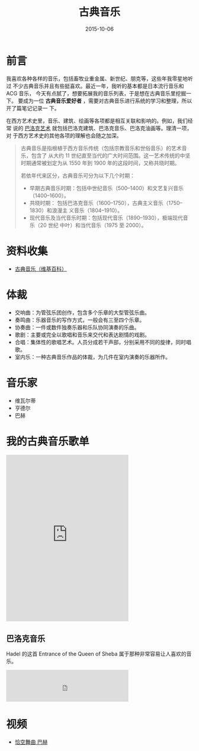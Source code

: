 #+TITLE: 古典音乐
#+DATE: 2015-10-06

* 前言
我喜欢各种各样的音乐，包括畜牧业重金属、新世纪、朋克等，这些年我零星地听过
不少古典音乐并且有些挺喜欢。最近一年，我听的基本都是日本流行音乐和 ACG 音乐，
今天有点腻了，想要拓展我的音乐列表，于是想在古典音乐里挖掘一下。 要成为一位
*古典音乐爱好者* ，需要对古典音乐进行系统的学习和整理，所以开了篇笔记记录一
下。

在西方艺术史里，音乐、建筑、绘画等各项都是相互关联和影响的。例如，我们经常
说的 [[https://zh.wikipedia.org/wiki/%25E5%25B7%25B4%25E6%25B4%259B%25E5%2585%258B%25E8%2589%25BA%25E6%259C%25AF][巴洛克艺术]] 就包括巴洛克建筑、巴洛克音乐、巴洛克油画等。理清一项，对
于西方艺术史的其他各项的理解也会随之加深。

#+BEGIN_QUOTE
古典音乐是指根植于西方音乐传统（包括宗教音乐和世俗音乐）的艺术音乐，包含了
从大约 11 世纪直至当代的广大时间范围。这一艺术传统的中坚时期通常被划定为从
1550 年到 1900 年的这段时间，又称共晓时期。

若依年代来区分，古典音乐可分为以下几个时期：
- 早期古典音乐时期：包括中世纪音乐（500–1400）和文艺复兴音乐（1400–1600）。
- 共晓时期： 包括巴洛克音乐（1600–1750），古典主义音乐（1750–1830）和浪漫主
  义音乐（1804–1910）。
- 现代音乐及当代音乐时期：包括现代音乐（1890–1930），极端现代音乐（20 世纪
  中叶）和当代音乐（1975 至 2000）。
#+END_QUOTE

* 资料收集
- [[https://zh.wikipedia.org/wiki/%25E5%258F%25A4%25E5%2585%25B8%25E9%259F%25B3%25E4%25B9%2590][古典音乐（维基百科）]]

* 体裁
- 交响曲：为管弦乐团创作，包含多个乐章的大型管弦乐曲。
- 奏鸣曲：乐器音乐的写作方式，一般会有三至四个乐章。
- 协奏曲：一件或数件独奏乐器和乐队协同演奏的乐曲。
- 歌剧：主要或完全以歌唱和音乐来交代和表达剧情的戏剧。
- 合唱：集体性的歌唱艺术。人员分成若干声部，分别采用不同的旋律，同时唱歌。
- 室内乐：一种古典音乐作品的体裁，为几件在室内演奏的乐器所作。
  
* 音乐家
- 维瓦尔蒂
- 亨德尔
- 巴赫

* 我的古典音乐歌单

#+BEGIN_HTML
<iframe frameborder="no" border="0" marginwidth="0" marginheight="0" width=330 height=450 src="http://music.163.com/outchain/player?type=0&id=113482054&auto=0&height=430"></iframe>
#+END_HTML
** 巴洛克音乐
Hadel 的这首 Entrance of the Queen of Sheba 属于那种非常容易让人喜欢的音乐。
#+BEGIN_HTML
<iframe frameborder="no" border="0" marginwidth="0" marginheight="0" width=330 height=86 src="http://music.163.com/outchain/player?type=2&id=5211588&auto=0&height=66"></iframe>
#+END_HTML
* 视频
- [[http://v.youku.com/v_show/id_XMTc2NDQ0OTI0.htmlfrom%3Ds1.8-1-1.2][恰空舞曲 巴赫]]
